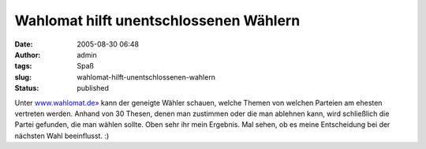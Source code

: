 Wahlomat hilft unentschlossenen Wählern
#######################################
:date: 2005-08-30 06:48
:author: admin
:tags: Spaß
:slug: wahlomat-hilft-unentschlossenen-wahlern
:status: published

.. raw:: html

   <div>

|image0|

.. raw:: html

   </div>

Unter `www.wahlomat.de» <http://www.wahlomat.de/>`__ kann der geneigte
Wähler schauen, welche Themen von welchen Parteien am ehesten vertreten
werden. Anhand von 30 Thesen, denen man zustimmen oder die man ablehnen
kann, wird schließlich die Partei gefunden, die man wählen sollte. Oben
sehr ihr mein Ergebnis. Mal sehen, ob es meine Entscheidung bei der
nächsten Wahl beeinflusst. :)

.. |image0| image:: http://photos1.blogger.com/blogger/4366/184/400/wahlomat.jpg
   :target: http://photos30.flickr.com/38507741_def990d916_o.png
